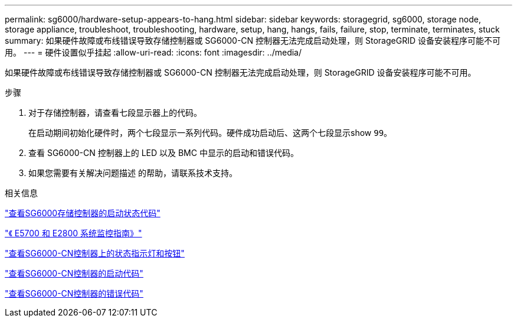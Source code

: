 ---
permalink: sg6000/hardware-setup-appears-to-hang.html 
sidebar: sidebar 
keywords: storagegrid, sg6000, storage node, storage appliance, troubleshoot, troubleshooting, hardware, setup, hang, hangs, fails, failure, stop, terminate, terminates, stuck 
summary: 如果硬件故障或布线错误导致存储控制器或 SG6000-CN 控制器无法完成启动处理，则 StorageGRID 设备安装程序可能不可用。 
---
= 硬件设置似乎挂起
:allow-uri-read: 
:icons: font
:imagesdir: ../media/


[role="lead"]
如果硬件故障或布线错误导致存储控制器或 SG6000-CN 控制器无法完成启动处理，则 StorageGRID 设备安装程序可能不可用。

.步骤
. 对于存储控制器，请查看七段显示器上的代码。
+
在启动期间初始化硬件时，两个七段显示一系列代码。硬件成功启动后、这两个七段显示show `99`。

. 查看 SG6000-CN 控制器上的 LED 以及 BMC 中显示的启动和错误代码。
. 如果您需要有关解决问题描述 的帮助，请联系技术支持。


.相关信息
link:viewing-boot-up-status-codes-for-sg6000-storage-controllers.html["查看SG6000存储控制器的启动状态代码"]

https://library.netapp.com/ecmdocs/ECMLP2588751/html/frameset.html["《 E5700 和 E2800 系统监控指南》"^]

link:viewing-status-indicators-and-buttons-on-sg6000-cn-controller.html["查看SG6000-CN控制器上的状态指示灯和按钮"]

link:viewing-boot-up-codes-for-sg6000-cn-controller.html["查看SG6000-CN控制器的启动代码"]

link:viewing-error-codes-for-sg6000-cn-controller.html["查看SG6000-CN控制器的错误代码"]
